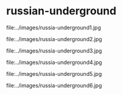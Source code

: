 * russian-underground

file:../images/russia-underground1.jpg

file:../images/russia-underground2.jpg

file:../images/russia-underground3.jpg

file:../images/russia-underground4.jpg

file:../images/russia-underground5.jpg

file:../images/russia-underground6.jpg
